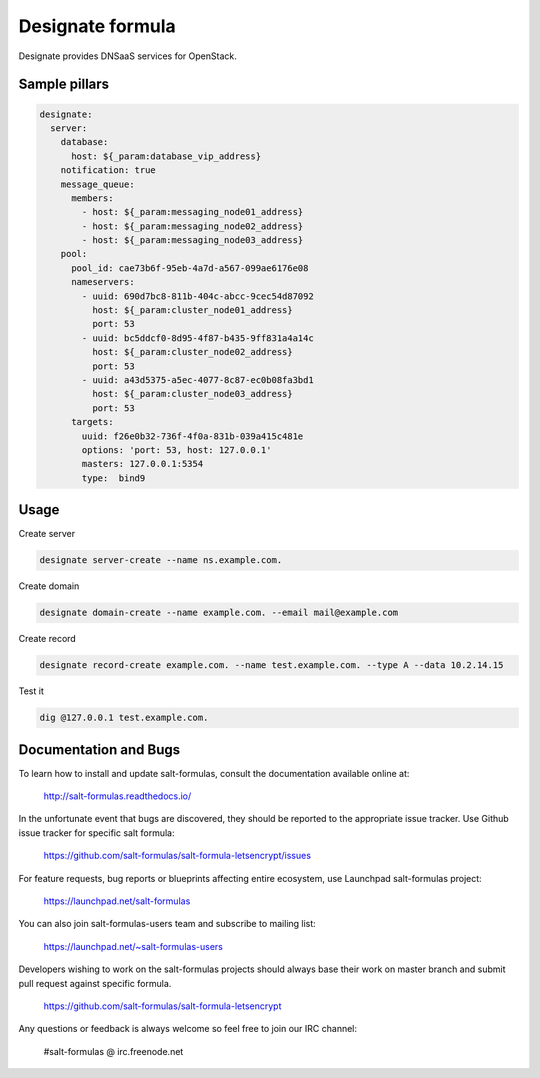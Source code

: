 
=================
Designate formula
=================

Designate provides DNSaaS services for OpenStack.

Sample pillars
==============

.. code:: yaml

      designate:
        server:
          database:
            host: ${_param:database_vip_address}
          notification: true
          message_queue:
            members:
              - host: ${_param:messaging_node01_address}
              - host: ${_param:messaging_node02_address}
              - host: ${_param:messaging_node03_address}
          pool:
            pool_id: cae73b6f-95eb-4a7d-a567-099ae6176e08
            nameservers:
              - uuid: 690d7bc8-811b-404c-abcc-9cec54d87092
                host: ${_param:cluster_node01_address}
                port: 53
              - uuid: bc5ddcf0-8d95-4f87-b435-9ff831a4a14c
                host: ${_param:cluster_node02_address}
                port: 53
              - uuid: a43d5375-a5ec-4077-8c87-ec0b08fa3bd1
                host: ${_param:cluster_node03_address}
                port: 53
            targets:
              uuid: f26e0b32-736f-4f0a-831b-039a415c481e
              options: 'port: 53, host: 127.0.0.1'
              masters: 127.0.0.1:5354
              type:  bind9

Usage
=====

Create server

.. code:: bash

    designate server-create --name ns.example.com.

Create domain

.. code:: bash

    designate domain-create --name example.com. --email mail@example.com

Create record

.. code:: bash

    designate record-create example.com. --name test.example.com. --type A --data 10.2.14.15

Test it

.. code:: bash

    dig @127.0.0.1 test.example.com.

Documentation and Bugs
======================

To learn how to install and update salt-formulas, consult the documentation
available online at:

    http://salt-formulas.readthedocs.io/

In the unfortunate event that bugs are discovered, they should be reported to
the appropriate issue tracker. Use Github issue tracker for specific salt
formula:

    https://github.com/salt-formulas/salt-formula-letsencrypt/issues

For feature requests, bug reports or blueprints affecting entire ecosystem,
use Launchpad salt-formulas project:

    https://launchpad.net/salt-formulas

You can also join salt-formulas-users team and subscribe to mailing list:

    https://launchpad.net/~salt-formulas-users

Developers wishing to work on the salt-formulas projects should always base
their work on master branch and submit pull request against specific formula.

    https://github.com/salt-formulas/salt-formula-letsencrypt

Any questions or feedback is always welcome so feel free to join our IRC
channel:

    #salt-formulas @ irc.freenode.net
